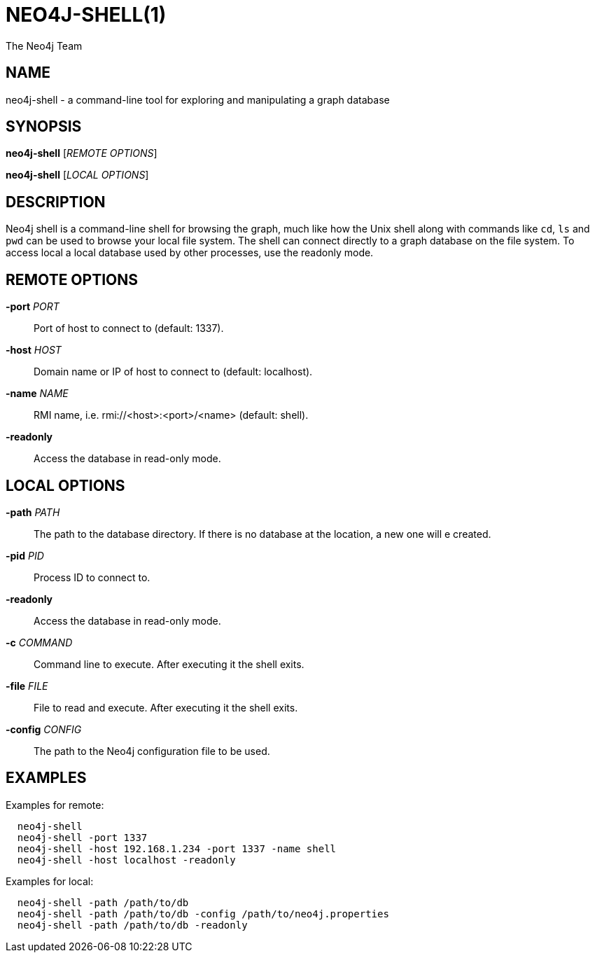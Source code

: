 NEO4J-SHELL(1)
==============
:author: The Neo4j Team

NAME
----
neo4j-shell - a command-line tool for exploring and manipulating a graph database


[[shell-manpage]]
SYNOPSIS
--------
*neo4j-shell* ['REMOTE OPTIONS']

*neo4j-shell* ['LOCAL OPTIONS']

[[shell-manpage-description]]
DESCRIPTION
-----------
Neo4j shell is a command-line shell for browsing the graph, much like how the Unix shell along with commands like +cd+, +ls+ and +pwd+ can be used to browse your local file system.
The shell can connect directly to a graph database on the file system.
To access local a local database used by other processes, use the readonly mode.

[[shell-manpage-remote-options]]
REMOTE OPTIONS
--------------
*-port* 'PORT'::
  Port of host to connect to (default: 1337).

*-host* 'HOST'::
  Domain name or IP of host to connect to (default: localhost).

*-name* 'NAME'::
  RMI name, i.e. rmi://<host>:<port>/<name> (default: shell).

*-readonly*::
  Access the database in read-only mode.

[[shell-manpage-local-options]]    
LOCAL OPTIONS
--------------
*-path* 'PATH'::
  The path to the database directory.
  If there is no database at the location, a new one will e created.

*-pid* 'PID'::
  Process ID to connect to.

*-readonly*::
  Access the database in read-only mode.

*-c* 'COMMAND'::
  Command line to execute. After executing it the shell exits.

*-file* 'FILE'::
  File to read and execute. After executing it the shell exits.

*-config* 'CONFIG'::
  The path to the Neo4j configuration file to be used.

[[shell-manpage-examples]]
EXAMPLES
--------

Examples for remote:
....
  neo4j-shell
  neo4j-shell -port 1337
  neo4j-shell -host 192.168.1.234 -port 1337 -name shell
  neo4j-shell -host localhost -readonly
....

Examples for local:
....
  neo4j-shell -path /path/to/db
  neo4j-shell -path /path/to/db -config /path/to/neo4j.properties
  neo4j-shell -path /path/to/db -readonly
....

